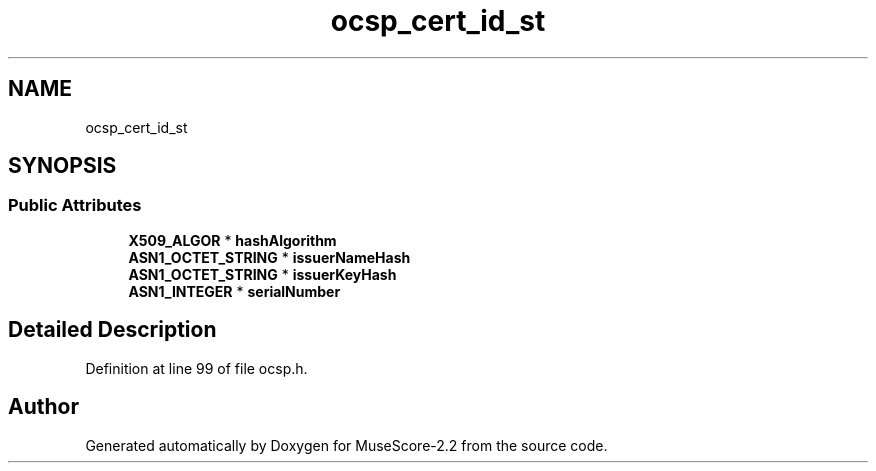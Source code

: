 .TH "ocsp_cert_id_st" 3 "Mon Jun 5 2017" "MuseScore-2.2" \" -*- nroff -*-
.ad l
.nh
.SH NAME
ocsp_cert_id_st
.SH SYNOPSIS
.br
.PP
.SS "Public Attributes"

.in +1c
.ti -1c
.RI "\fBX509_ALGOR\fP * \fBhashAlgorithm\fP"
.br
.ti -1c
.RI "\fBASN1_OCTET_STRING\fP * \fBissuerNameHash\fP"
.br
.ti -1c
.RI "\fBASN1_OCTET_STRING\fP * \fBissuerKeyHash\fP"
.br
.ti -1c
.RI "\fBASN1_INTEGER\fP * \fBserialNumber\fP"
.br
.in -1c
.SH "Detailed Description"
.PP 
Definition at line 99 of file ocsp\&.h\&.

.SH "Author"
.PP 
Generated automatically by Doxygen for MuseScore-2\&.2 from the source code\&.
